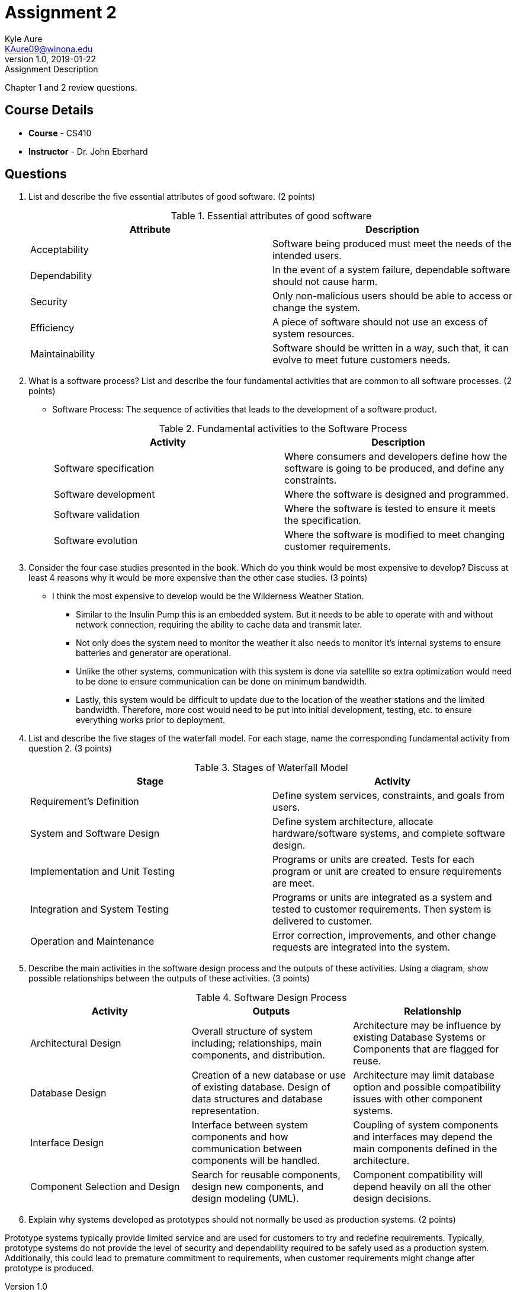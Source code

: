 = Assignment 2
Kyle Aure <KAure09@winona.edu>
v1.0, 2019-01-22
:RepoURL: https://github.com/KyleAure/WSURochester
:AuthorURL: https://github.com/KyleAure
:DirURL: {RepoURL}/CS410

.Assignment Description
****
Chapter 1 and 2 review questions.
****

== Course Details
* **Course** - CS410
* **Instructor** - Dr. John Eberhard

== Questions
1. List and describe the five essential attributes of good software. (2 points)
+
.Essential attributes of good software
|===
|Attribute |Description

|Acceptability
|Software being produced must meet the needs of the intended users.

|Dependability
|In the event of a system failure, dependable software should not cause harm.

|Security
|Only non-malicious users should be able to access or change the system.


|Efficiency
|A piece of software should not use an excess of system resources.

|Maintainability
|Software should be written in a way, such that, it can evolve to meet future customers needs.
|===
+
2. What is a software process?
List and describe the four fundamental activities that are common to all software processes. (2 points)
** Software Process: The sequence of activities that leads to the development of a software product.
+
.Fundamental activities to the Software Process
|===
|Activity |Description

|Software specification
|Where consumers and developers define how the software is going to be produced, and define any constraints.

|Software development
|Where the software is designed and programmed.

|Software validation
|Where the software is tested to ensure it meets the specification.

|Software evolution
|Where the software is modified to meet changing customer requirements.
|===
3. Consider the four case studies presented in the book.
Which do you think would be most expensive to develop?
Discuss at least 4 reasons why it would be more expensive than the other case studies. (3 points)
** I think the most expensive to develop would be the Wilderness Weather Station.
*** Similar to the Insulin Pump this is an embedded system.
But it needs to be able to operate with and without network connection, requiring the ability to cache data and transmit later.
*** Not only does the system need to monitor the weather it also needs to monitor it's internal systems to ensure batteries and generator are operational.
*** Unlike the other systems, communication with this system is done via satellite so extra optimization would need to be done to ensure communication can be done on minimum bandwidth.
*** Lastly, this system would be difficult to update due to the location of the weather stations and the limited bandwidth.
Therefore, more cost would need to be put into initial development, testing, etc. to ensure everything works prior to deployment.
4. List and describe the five stages of the waterfall model.
For each stage, name the corresponding fundamental activity from question 2. (3 points)
+
.Stages of Waterfall Model
|===
|Stage |Activity

|Requirement's Definition
|Define system services, constraints, and goals from users.

|System and Software Design
|Define system architecture, allocate hardware/software systems, and complete software design.

|Implementation and Unit Testing
|Programs or units are created.  Tests for each program or unit are created to ensure requirements are meet.

|Integration and System Testing
|Programs or units are integrated as a system and tested to customer requirements. Then system is delivered to customer.

|Operation and Maintenance
|Error correction, improvements, and other change requests are integrated into the system.
|===
5. Describe the main activities in the software design process and the outputs of these activities.
Using a diagram, show possible relationships between the outputs of these activities. (3 points)
+
.Software Design Process
|===
|Activity |Outputs |Relationship

|Architectural Design
|Overall structure of system including; relationships, main components, and distribution.
|Architecture may be influence by existing Database Systems or Components that are flagged for reuse.

|Database Design
|Creation of a new database or use of existing database. Design of data structures and database representation.
|Architecture may limit database option and possible compatibility issues with other component systems.

|Interface Design
|Interface between system components and how communication between components will be handled.
|Coupling of system components and interfaces may depend the main components defined in the architecture.

|Component Selection and Design
|Search for reusable components, design new components, and design modeling (UML).
|Component compatibility will depend heavily on all the other design decisions.
|===
6. Explain why systems developed as prototypes should not normally be used as production systems. (2 points)

Prototype systems typically provide limited service and are used for customers to try and redefine requirements.
Typically, prototype systems do not provide the level of security and dependability required to be safely used as a production system.
Additionally, this could lead to premature commitment to requirements, when customer requirements might change after prototype is produced.
